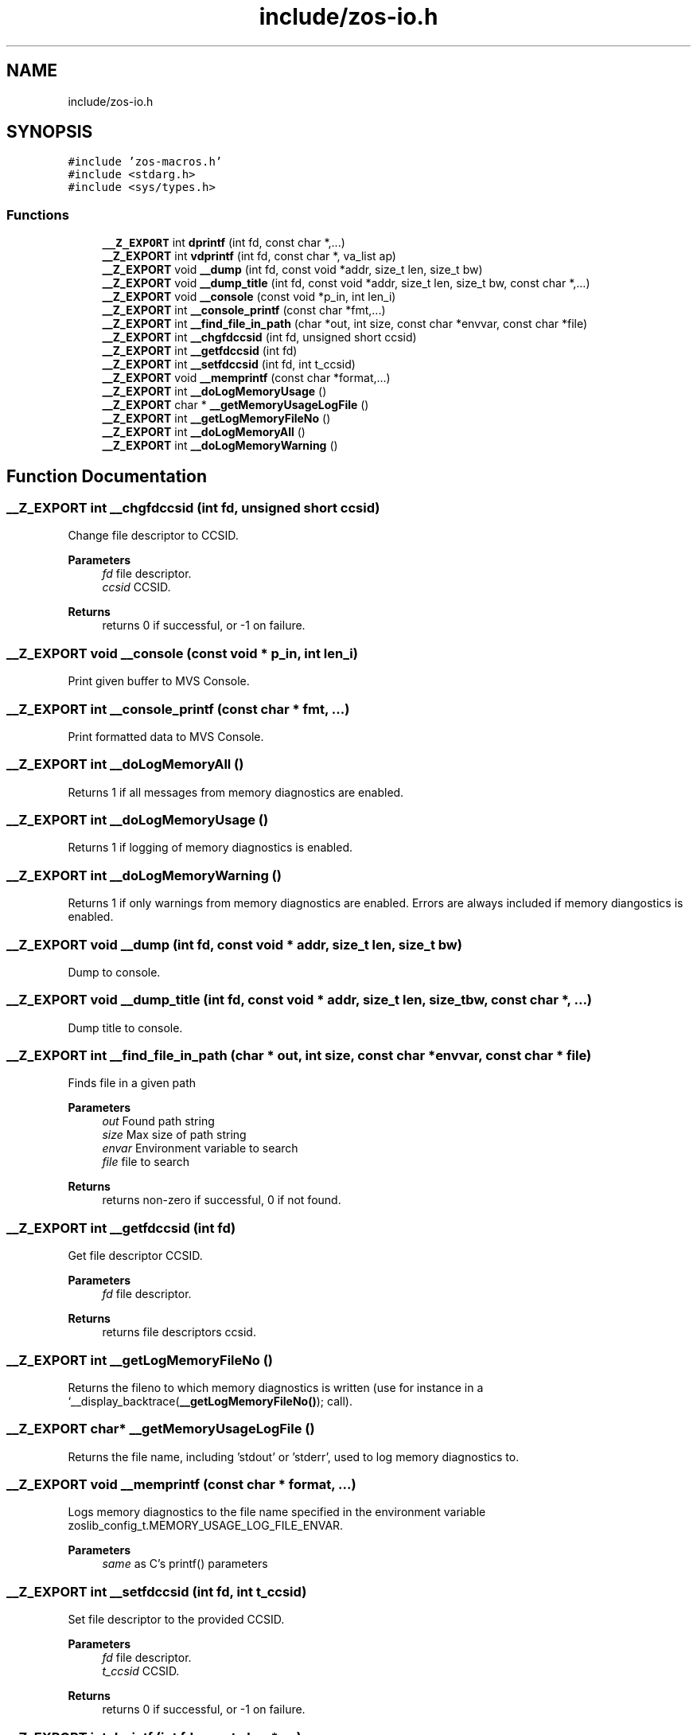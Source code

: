 .TH "include/zos-io.h" 3 "Wed May 17 2023" "zoslib" \" -*- nroff -*-
.ad l
.nh
.SH NAME
include/zos-io.h
.SH SYNOPSIS
.br
.PP
\fC#include 'zos\-macros\&.h'\fP
.br
\fC#include <stdarg\&.h>\fP
.br
\fC#include <sys/types\&.h>\fP
.br

.SS "Functions"

.in +1c
.ti -1c
.RI "\fB__Z_EXPORT\fP int \fBdprintf\fP (int fd, const char *,\&.\&.\&.)"
.br
.ti -1c
.RI "\fB__Z_EXPORT\fP int \fBvdprintf\fP (int fd, const char *, va_list ap)"
.br
.ti -1c
.RI "\fB__Z_EXPORT\fP void \fB__dump\fP (int fd, const void *addr, size_t len, size_t bw)"
.br
.ti -1c
.RI "\fB__Z_EXPORT\fP void \fB__dump_title\fP (int fd, const void *addr, size_t len, size_t bw, const char *,\&.\&.\&.)"
.br
.ti -1c
.RI "\fB__Z_EXPORT\fP void \fB__console\fP (const void *p_in, int len_i)"
.br
.ti -1c
.RI "\fB__Z_EXPORT\fP int \fB__console_printf\fP (const char *fmt,\&.\&.\&.)"
.br
.ti -1c
.RI "\fB__Z_EXPORT\fP int \fB__find_file_in_path\fP (char *out, int size, const char *envvar, const char *file)"
.br
.ti -1c
.RI "\fB__Z_EXPORT\fP int \fB__chgfdccsid\fP (int fd, unsigned short ccsid)"
.br
.ti -1c
.RI "\fB__Z_EXPORT\fP int \fB__getfdccsid\fP (int fd)"
.br
.ti -1c
.RI "\fB__Z_EXPORT\fP int \fB__setfdccsid\fP (int fd, int t_ccsid)"
.br
.ti -1c
.RI "\fB__Z_EXPORT\fP void \fB__memprintf\fP (const char *format,\&.\&.\&.)"
.br
.ti -1c
.RI "\fB__Z_EXPORT\fP int \fB__doLogMemoryUsage\fP ()"
.br
.ti -1c
.RI "\fB__Z_EXPORT\fP char * \fB__getMemoryUsageLogFile\fP ()"
.br
.ti -1c
.RI "\fB__Z_EXPORT\fP int \fB__getLogMemoryFileNo\fP ()"
.br
.ti -1c
.RI "\fB__Z_EXPORT\fP int \fB__doLogMemoryAll\fP ()"
.br
.ti -1c
.RI "\fB__Z_EXPORT\fP int \fB__doLogMemoryWarning\fP ()"
.br
.in -1c
.SH "Function Documentation"
.PP 
.SS "\fB__Z_EXPORT\fP int __chgfdccsid (int fd, unsigned short ccsid)"
Change file descriptor to CCSID\&. 
.PP
\fBParameters\fP
.RS 4
\fIfd\fP file descriptor\&. 
.br
\fIccsid\fP CCSID\&. 
.RE
.PP
\fBReturns\fP
.RS 4
returns 0 if successful, or -1 on failure\&. 
.RE
.PP

.SS "\fB__Z_EXPORT\fP void __console (const void * p_in, int len_i)"
Print given buffer to MVS Console\&. 
.SS "\fB__Z_EXPORT\fP int __console_printf (const char * fmt,  \&.\&.\&.)"
Print formatted data to MVS Console\&. 
.SS "\fB__Z_EXPORT\fP int __doLogMemoryAll ()"
Returns 1 if all messages from memory diagnostics are enabled\&. 
.SS "\fB__Z_EXPORT\fP int __doLogMemoryUsage ()"
Returns 1 if logging of memory diagnostics is enabled\&. 
.SS "\fB__Z_EXPORT\fP int __doLogMemoryWarning ()"
Returns 1 if only warnings from memory diagnostics are enabled\&. Errors are always included if memory diangostics is enabled\&. 
.SS "\fB__Z_EXPORT\fP void __dump (int fd, const void * addr, size_t len, size_t bw)"
Dump to console\&. 
.SS "\fB__Z_EXPORT\fP void __dump_title (int fd, const void * addr, size_t len, size_t bw, const char *,  \&.\&.\&.)"
Dump title to console\&. 
.SS "\fB__Z_EXPORT\fP int __find_file_in_path (char * out, int size, const char * envvar, const char * file)"
Finds file in a given path 
.PP
\fBParameters\fP
.RS 4
\fIout\fP Found path string 
.br
\fIsize\fP Max size of path string 
.br
\fIenvar\fP Environment variable to search 
.br
\fIfile\fP file to search 
.RE
.PP
\fBReturns\fP
.RS 4
returns non-zero if successful, 0 if not found\&. 
.RE
.PP

.SS "\fB__Z_EXPORT\fP int __getfdccsid (int fd)"
Get file descriptor CCSID\&. 
.PP
\fBParameters\fP
.RS 4
\fIfd\fP file descriptor\&. 
.RE
.PP
\fBReturns\fP
.RS 4
returns file descriptors ccsid\&. 
.RE
.PP

.SS "\fB__Z_EXPORT\fP int __getLogMemoryFileNo ()"
Returns the fileno to which memory diagnostics is written (use for instance in a `__display_backtrace(\fB__getLogMemoryFileNo()\fP); call)\&. 
.SS "\fB__Z_EXPORT\fP char* __getMemoryUsageLogFile ()"
Returns the file name, including 'stdout' or 'stderr', used to log memory diagnostics to\&. 
.SS "\fB__Z_EXPORT\fP void __memprintf (const char * format,  \&.\&.\&.)"
Logs memory diagnostics to the file name specified in the environment variable zoslib_config_t\&.MEMORY_USAGE_LOG_FILE_ENVAR\&.
.PP
\fBParameters\fP
.RS 4
\fIsame\fP as C's printf() parameters 
.RE
.PP

.SS "\fB__Z_EXPORT\fP int __setfdccsid (int fd, int t_ccsid)"
Set file descriptor to the provided CCSID\&. 
.PP
\fBParameters\fP
.RS 4
\fIfd\fP file descriptor\&. 
.br
\fIt_ccsid\fP CCSID\&. 
.RE
.PP
\fBReturns\fP
.RS 4
returns 0 if successful, or -1 on failure\&. 
.RE
.PP

.SS "\fB__Z_EXPORT\fP int dprintf (int fd, const char *,  \&.\&.\&.)"
Debug Printf\&. 
.PP
\fBReturns\fP
.RS 4
returns total number of bytes written to file descriptor 
.RE
.PP

.SS "\fB__Z_EXPORT\fP int vdprintf (int fd, const char *, va_list ap)"
Variadic Debug Printf\&. 
.PP
\fBReturns\fP
.RS 4
returns total number of bytes written to file descriptor 
.RE
.PP

.SH "Author"
.PP 
Generated automatically by Doxygen for zoslib from the source code\&.
